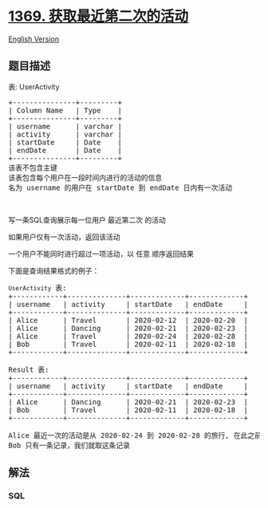 * [[https://leetcode-cn.com/problems/get-the-second-most-recent-activity][1369.
获取最近第二次的活动]]
  :PROPERTIES:
  :CUSTOM_ID: 获取最近第二次的活动
  :END:
[[./solution/1300-1399/1369.Get the Second Most Recent Activity/README_EN.org][English
Version]]

** 题目描述
   :PROPERTIES:
   :CUSTOM_ID: 题目描述
   :END:

#+begin_html
  <!-- 这里写题目描述 -->
#+end_html

#+begin_html
  <p>
#+end_html

表: UserActivity

#+begin_html
  </p>
#+end_html

#+begin_html
  <pre>
  +---------------+---------+
  | Column Name   | Type    |
  +---------------+---------+
  | username      | varchar |
  | activity      | varchar |
  | startDate     | Date    |
  | endDate       | Date    |
  +---------------+---------+
  该表不包含主键
  该表包含每个用户在一段时间内进行的活动的信息
  名为 username 的用户在 startDate 到 endDate 日内有一次活动
  </pre>
#+end_html

#+begin_html
  <p>
#+end_html

 

#+begin_html
  </p>
#+end_html

#+begin_html
  <p>
#+end_html

写一条SQL查询展示每一位用户 最近第二次 的活动

#+begin_html
  </p>
#+end_html

#+begin_html
  <p>
#+end_html

如果用户仅有一次活动，返回该活动

#+begin_html
  </p>
#+end_html

#+begin_html
  <p>
#+end_html

一个用户不能同时进行超过一项活动，以 任意 顺序返回结果

#+begin_html
  </p>
#+end_html

#+begin_html
  <p>
#+end_html

下面是查询结果格式的例子：

#+begin_html
  </p>
#+end_html

#+begin_html
  <pre>
  <code>UserActivity</code> 表:
  +------------+--------------+-------------+-------------+
  | username   | activity     | startDate   | endDate     |
  +------------+--------------+-------------+-------------+
  | Alice      | Travel       | 2020-02-12  | 2020-02-20  |
  | Alice      | Dancing      | 2020-02-21  | 2020-02-23  |
  | Alice      | Travel       | 2020-02-24  | 2020-02-28  |
  | Bob        | Travel       | 2020-02-11  | 2020-02-18  |
  +------------+--------------+-------------+-------------+

  Result 表:
  +------------+--------------+-------------+-------------+
  | username   | activity     | startDate   | endDate     |
  +------------+--------------+-------------+-------------+
  | Alice      | Dancing      | 2020-02-21  | 2020-02-23  |
  | Bob        | Travel       | 2020-02-11  | 2020-02-18  |
  +------------+--------------+-------------+-------------+

  Alice 最近一次的活动是从 2020-02-24 到 2020-02-28 的旅行, 在此之前的 2020-02-21 到 2020-02-23 她进行了舞蹈
  Bob 只有一条记录，我们就取这条记录
  </pre>
#+end_html

** 解法
   :PROPERTIES:
   :CUSTOM_ID: 解法
   :END:

#+begin_html
  <!-- 这里可写通用的实现逻辑 -->
#+end_html

#+begin_html
  <!-- tabs:start -->
#+end_html

*** *SQL*
    :PROPERTIES:
    :CUSTOM_ID: sql
    :END:
#+begin_src sql
#+end_src

#+begin_html
  <!-- tabs:end -->
#+end_html
